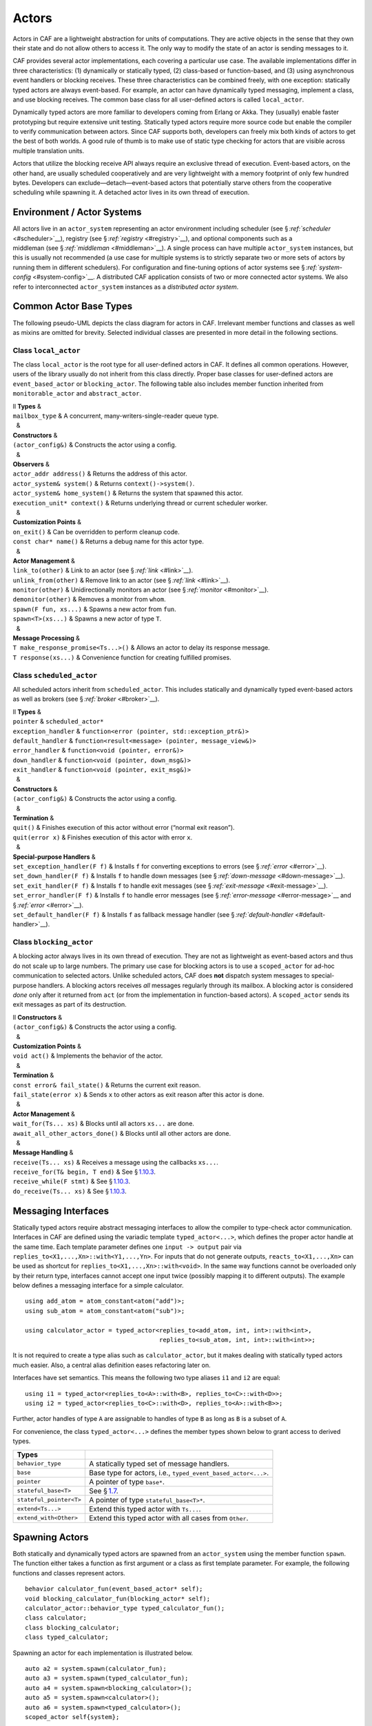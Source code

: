 .. raw:: latex

   \definecolor{lightgrey}{rgb}{0.9,0.9,0.9}

.. raw:: latex

   \definecolor{lightblue}{rgb}{0,0,1}

.. raw:: latex

   \definecolor{grey}{rgb}{0.5,0.5,0.5}

.. raw:: latex

   \definecolor{blue}{rgb}{0,0,1}

.. raw:: latex

   \definecolor{violet}{rgb}{0.5,0,0.5}

.. raw:: latex

   \definecolor{darkred}{rgb}{0.5,0,0}

.. raw:: latex

   \definecolor{darkblue}{rgb}{0,0,0.5}

.. raw:: latex

   \definecolor{darkgreen}{rgb}{0,0.5,0}

.. _actor:

Actors
======

Actors in CAF are a lightweight abstraction for units of computations. They are active objects in the sense that they own their state and do not allow others to access it. The only way to modify the state of an actor is sending messages to it.

CAF provides several actor implementations, each covering a particular use case. The available implementations differ in three characteristics: (1) dynamically or statically typed, (2) class-based or function-based, and (3) using asynchronous event handlers or blocking receives. These three characteristics can be combined freely, with one exception: statically typed actors are always event-based. For example, an actor can have dynamically typed messaging, implement a class, and use blocking receives. The common base class for all user-defined actors is called ``local_actor``.

Dynamically typed actors are more familiar to developers coming from Erlang or Akka. They (usually) enable faster prototyping but require extensive unit testing. Statically typed actors require more source code but enable the compiler to verify communication between actors. Since CAF supports both, developers can freely mix both kinds of actors to get the best of both worlds. A good rule of thumb is to make use of static type checking for actors that are visible across multiple translation units.

Actors that utilize the blocking receive API always require an exclusive thread of execution. Event-based actors, on the other hand, are usually scheduled cooperatively and are very lightweight with a memory footprint of only few hundred bytes. Developers can exclude—detach—event-based actors that potentially starve others from the cooperative scheduling while spawning it. A detached actor lives in its own thread of execution.

.. _actor-system:

Environment / Actor Systems
---------------------------

All actors live in an ``actor_system`` representing an actor environment including scheduler (see § \ `:ref:`scheduler` <#scheduler>`__), registry (see § \ `:ref:`registry` <#registry>`__), and optional components such as a middleman (see § \ `:ref:`middleman` <#middleman>`__). A single process can have multiple ``actor_system`` instances, but this is usually not recommended (a use case for multiple systems is to strictly separate two or more sets of actors by running them in different schedulers). For configuration and fine-tuning options of actor systems see § \ `:ref:`system-config` <#system-config>`__. A distributed CAF application consists of two or more connected actor systems. We also refer to interconnected ``actor_system`` instances as a *distributed actor system*.

.. raw:: latex

   \clearpage

.. _common-actor-base-types:

Common Actor Base Types
-----------------------

The following pseudo-UML depicts the class diagram for actors in CAF. Irrelevant member functions and classes as well as mixins are omitted for brevity. Selected individual classes are presented in more detail in the following sections.

|image|

.. raw:: latex

   \clearpage

.. _class-local_actor:

Class ``local_actor``
~~~~~~~~~~~~~~~~~~~~~

The class ``local_actor`` is the root type for all user-defined actors in CAF. It defines all common operations. However, users of the library usually do not inherit from this class directly. Proper base classes for user-defined actors are ``event_based_actor`` or ``blocking_actor``. The following table also includes member function inherited from ``monitorable_actor`` and ``abstract_actor``.

.. raw:: latex

   \small

| ll **Types** &  
| ``mailbox_type`` & A concurrent, many-writers-single-reader queue type.
|   &  
| **Constructors** &  
| ``(actor_config&)`` & Constructs the actor using a config.
|   &  
| **Observers** &  
| ``actor_addr address()`` & Returns the address of this actor.
| ``actor_system& system()`` & Returns ``context()->system()``.
| ``actor_system& home_system()`` & Returns the system that spawned this actor.
| ``execution_unit* context()`` & Returns underlying thread or current scheduler worker.
|   &  
| **Customization Points** &  
| ``on_exit()`` & Can be overridden to perform cleanup code.
| ``const char* name()`` & Returns a debug name for this actor type.
|   &  
| **Actor Management** &  
| ``link_to(other)`` & Link to an actor (see § `:ref:`link` <#link>`__).
| ``unlink_from(other)`` & Remove link to an actor (see § `:ref:`link` <#link>`__).
| ``monitor(other)`` & Unidirectionally monitors an actor (see § `:ref:`monitor` <#monitor>`__).
| ``demonitor(other)`` & Removes a monitor from ``whom``.
| ``spawn(F fun, xs...)`` & Spawns a new actor from ``fun``.
| ``spawn<T>(xs...)`` & Spawns a new actor of type ``T``.
|   &  
| **Message Processing** &  
| ``T make_response_promise<Ts...>()`` & Allows an actor to delay its response message.
| ``T response(xs...)`` & Convenience function for creating fulfilled promises.

.. raw:: latex

   \clearpage

.. _class-scheduled_actor:

Class ``scheduled_actor``
~~~~~~~~~~~~~~~~~~~~~~~~~

All scheduled actors inherit from ``scheduled_actor``. This includes statically and dynamically typed event-based actors as well as brokers (see § `:ref:`broker` <#broker>`__).

.. raw:: latex

   \small

| ll **Types** &  
| ``pointer`` & ``scheduled_actor*``
| ``exception_handler`` & ``function<error (pointer, std::exception_ptr&)>``
| ``default_handler`` & ``function<result<message> (pointer, message_view&)>``
| ``error_handler`` & ``function<void (pointer, error&)>``
| ``down_handler`` & ``function<void (pointer, down_msg&)>``
| ``exit_handler`` & ``function<void (pointer, exit_msg&)>``
|   &  
| **Constructors** &  
| ``(actor_config&)`` & Constructs the actor using a config.
|   &  
| **Termination** &  
| ``quit()`` & Finishes execution of this actor without error (“normal exit reason”).
| ``quit(error x)`` & Finishes execution of this actor with error ``x``.
|   &  
| **Special-purpose Handlers** &  
| ``set_exception_handler(F f)`` & Installs ``f`` for converting exceptions to errors (see § `:ref:`error` <#error>`__).
| ``set_down_handler(F f)`` & Installs ``f`` to handle down messages (see § `:ref:`down-message` <#down-message>`__).
| ``set_exit_handler(F f)`` & Installs ``f`` to handle exit messages (see § `:ref:`exit-message` <#exit-message>`__).
| ``set_error_handler(F f)`` & Installs ``f`` to handle error messages (see § \ `:ref:`error-message` <#error-message>`__ and § \ `:ref:`error` <#error>`__).
| ``set_default_handler(F f)`` & Installs ``f`` as fallback message handler (see § `:ref:`default-handler` <#default-handler>`__).

.. raw:: latex

   \clearpage

.. _class-blocking_actor:

Class ``blocking_actor``
~~~~~~~~~~~~~~~~~~~~~~~~

A blocking actor always lives in its own thread of execution. They are not as lightweight as event-based actors and thus do not scale up to large numbers. The primary use case for blocking actors is to use a ``scoped_actor`` for ad-hoc communication to selected actors. Unlike scheduled actors, CAF does **not** dispatch system messages to special-purpose handlers. A blocking actors receives *all* messages regularly through its mailbox. A blocking actor is considered *done* only after it returned from ``act`` (or from the implementation in function-based actors). A ``scoped_actor`` sends its exit messages as part of its destruction.

.. raw:: latex

   \small

| ll **Constructors** &  
| ``(actor_config&)`` & Constructs the actor using a config.
|   &  
| **Customization Points** &  
| ``void act()`` & Implements the behavior of the actor.
|   &  
| **Termination** &  
| ``const error& fail_state()`` & Returns the current exit reason.
| ``fail_state(error x)`` & Sends ``x`` to other actors as exit reason after this actor is done.
|   &  
| **Actor Management** &  
| ``wait_for(Ts... xs)`` & Blocks until all actors ``xs...`` are done.
| ``await_all_other_actors_done()`` & Blocks until all other actors are done.
|   &  
| **Message Handling** &  
| ``receive(Ts... xs)`` & Receives a message using the callbacks ``xs...``.
| ``receive_for(T& begin, T end)`` & See § \ `1.10.3 <#receive-loop>`__.
| ``receive_while(F stmt)`` & See § \ `1.10.3 <#receive-loop>`__.
| ``do_receive(Ts... xs)`` & See § \ `1.10.3 <#receive-loop>`__.

.. raw:: latex

   \clearpage

.. _interface:

Messaging Interfaces
--------------------

Statically typed actors require abstract messaging interfaces to allow the compiler to type-check actor communication. Interfaces in CAF are defined using the variadic template ``typed_actor<...>``, which defines the proper actor handle at the same time. Each template parameter defines one ``input -> output`` pair via ``replies_to<X1,...,Xn>::with<Y1,...,Yn>``. For inputs that do not generate outputs, ``reacts_to<X1,...,Xn>`` can be used as shortcut for ``replies_to<X1,...,Xn>::with<void>``. In the same way functions cannot be overloaded only by their return type, interfaces cannot accept one input twice (possibly mapping it to different outputs). The example below defines a messaging interface for a simple calculator.

::

   using add_atom = atom_constant<atom("add")>;
   using sub_atom = atom_constant<atom("sub")>;

   using calculator_actor = typed_actor<replies_to<add_atom, int, int>::with<int>,
                                        replies_to<sub_atom, int, int>::with<int>>;

It is not required to create a type alias such as ``calculator_actor``, but it makes dealing with statically typed actors much easier. Also, a central alias definition eases refactoring later on.

Interfaces have set semantics. This means the following two type aliases ``i1`` and ``i2`` are equal:

::

   using i1 = typed_actor<replies_to<A>::with<B>, replies_to<C>::with<D>>;
   using i2 = typed_actor<replies_to<C>::with<D>, replies_to<A>::with<B>>;

Further, actor handles of type ``A`` are assignable to handles of type ``B`` as long as ``B`` is a subset of ``A``.

For convenience, the class ``typed_actor<...>`` defines the member types shown below to grant access to derived types.

.. raw:: latex

   \small

+-------------------------+---------------------------------------------------------------+
| **Types**               |                                                               |
+=========================+===============================================================+
| ``behavior_type``       | A statically typed set of message handlers.                   |
+-------------------------+---------------------------------------------------------------+
| ``base``                | Base type for actors, i.e., ``typed_event_based_actor<...>``. |
+-------------------------+---------------------------------------------------------------+
| ``pointer``             | A pointer of type ``base*``.                                  |
+-------------------------+---------------------------------------------------------------+
| ``stateful_base<T>``    | See § \ `1.7 <#stateful-actor>`__.                            |
+-------------------------+---------------------------------------------------------------+
| ``stateful_pointer<T>`` | A pointer of type ``stateful_base<T>*``.                      |
+-------------------------+---------------------------------------------------------------+
| ``extend<Ts...>``       | Extend this typed actor with ``Ts...``.                       |
+-------------------------+---------------------------------------------------------------+
| ``extend_with<Other>``  | Extend this typed actor with all cases from ``Other``.        |
+-------------------------+---------------------------------------------------------------+

.. raw:: latex

   \clearpage

.. _spawn:

Spawning Actors
---------------

Both statically and dynamically typed actors are spawned from an ``actor_system`` using the member function ``spawn``. The function either takes a function as first argument or a class as first template parameter. For example, the following functions and classes represent actors.

::

   behavior calculator_fun(event_based_actor* self);
   void blocking_calculator_fun(blocking_actor* self);
   calculator_actor::behavior_type typed_calculator_fun();
   class calculator;
   class blocking_calculator;
   class typed_calculator;

Spawning an actor for each implementation is illustrated below.

::

     auto a2 = system.spawn(calculator_fun);
     auto a3 = system.spawn(typed_calculator_fun);
     auto a4 = system.spawn<blocking_calculator>();
     auto a5 = system.spawn<calculator>();
     auto a6 = system.spawn<typed_calculator>();
     scoped_actor self{system};

Additional arguments to ``spawn`` are passed to the constructor of a class or used as additional function arguments, respectively. In the example above, none of the three functions takes any argument other than the implicit but optional ``self`` pointer.

.. _function-based:

Function-based Actors
---------------------

When using a function or function object to implement an actor, the first argument *can* be used to capture a pointer to the actor itself. The type of this pointer is usually ``event_based_actor*`` or ``blocking_actor*``. The proper pointer type for any ``typed_actor`` handle ``T`` can be obtained via ``T::pointer`` (see § `1.3 <#interface>`__).

Blocking actors simply implement their behavior in the function body. The actor is done once it returns from that function.

Event-based actors can either return a ``behavior`` (see § `:ref:`message-handler` <#message-handler>`__) that is used to initialize the actor or explicitly set the initial behavior by calling ``self->become(...)``. Due to the asynchronous, event-based nature of this kind of actor, the function usually returns immediately after setting a behavior (message handler) for the *next* incoming message. Hence, variables on the stack will be out of scope once a message arrives. Managing state in function-based actors can be done either via rebinding state with ``become``, using heap-located data referenced via ``std::shared_ptr`` or by using the “stateful actor” abstraction (see § \ `1.7 <#stateful-actor>`__).

The following three functions implement the prototypes shown in § \ `1.4 <#spawn>`__ and illustrate one blocking actor and two event-based actors (statically and dynamically typed).

.. raw:: latex

   \clearpage

::

   // function-based, dynamically typed, event-based API
   behavior calculator_fun(event_based_actor*) {
     return {
       [](add_atom, int a, int b) {
         return a + b;
       },
       [](sub_atom, int a, int b) {
         return a - b;
       }
     };
   }

   // function-based, dynamically typed, blocking API
   void blocking_calculator_fun(blocking_actor* self) {
     bool running = true;
     self->receive_while(running) (
       [](add_atom, int a, int b) {
         return a + b;
       },
       [](sub_atom, int a, int b) {
         return a - b;
       },
       [&](exit_msg& em) {
         if (em.reason) {
           self->fail_state(std::move(em.reason));
           running = false;
         }
       }
     );
   }

   // function-based, statically typed, event-based API
   calculator_actor::behavior_type typed_calculator_fun() {
     return {
       [](add_atom, int a, int b) {
         return a + b;
       },
       [](sub_atom, int a, int b) {
         return a - b;
       }
     };
   }

.. raw:: latex

   \clearpage

.. _class-based:

Class-based Actors
------------------

Implementing an actor using a class requires the following:

-  Provide a constructor taking a reference of type ``actor_config&`` as first argument, which is forwarded to the base class. The config is passed implicitly to the constructor when calling ``spawn``, which also forwards any number of additional arguments to the constructor.

-  Override ``make_behavior`` for event-based actors and ``act`` for blocking actors.

Implementing actors with classes works for all kinds of actors and allows simple management of state via member variables. However, composing states via inheritance can get quite tedious. For dynamically typed actors, composing states is particularly hard, because the compiler cannot provide much help. For statically typed actors, CAF also provides an API for composable behaviors (see § \ `1.8 <#composable-behavior>`__) that works well with inheritance. The following three examples implement the forward declarations shown in § \ `1.4 <#spawn>`__.

::

   // class-based, dynamically typed, event-based API
   class calculator : public event_based_actor {
   public:
     calculator(actor_config& cfg) : event_based_actor(cfg) {
       // nop
     }

     behavior make_behavior() override {
       return calculator_fun(this);
     }
   };

   // class-based, dynamically typed, blocking API
   class blocking_calculator : public blocking_actor {
   public:
     blocking_calculator(actor_config& cfg) : blocking_actor(cfg) {
       // nop
     }

     void act() override {
       blocking_calculator_fun(this);
     }
   };

   // class-based, statically typed, event-based API
   class typed_calculator : public calculator_actor::base {
   public:
     typed_calculator(actor_config& cfg) : calculator_actor::base(cfg) {
       // nop
     }

     behavior_type make_behavior() override {
       return typed_calculator_fun();
     }
   };

.. raw:: latex

   \clearpage

.. _stateful-actor:

Stateful Actors
---------------

The stateful actor API makes it easy to maintain state in function-based actors. It is also safer than putting state in member variables, because the state ceases to exist after an actor is done and is not delayed until the destructor runs. For example, if two actors hold a reference to each other via member variables, they produce a cycle and neither will get destroyed. Using stateful actors instead breaks the cycle, because references are destroyed when an actor calls ``self->quit()`` (or is killed externally). The following example illustrates how to implement stateful actors with static typing as well as with dynamic typing.

::

   using cell = typed_actor<reacts_to<put_atom, int>,
                            replies_to<get_atom>::with<int>>;

   struct cell_state {
     int value = 0;
   };

   cell::behavior_type type_checked_cell(cell::stateful_pointer<cell_state> self) {
     return {
       [=](put_atom, int val) {
         self->state.value = val;
       },
       [=](get_atom) {
         return self->state.value;
       }
     };
   }

   behavior unchecked_cell(stateful_actor<cell_state>* self) {
     return {
       [=](put_atom, int val) {
         self->state.value = val;
       },
       [=](get_atom) {
         return self->state.value;
       }
     };

Stateful actors are spawned in the same way as any other function-based actor (see § `1.5 <#function-based>`__).

::

     auto cell1 = system.spawn(type_checked_cell);
     auto cell2 = system.spawn(unchecked_cell);

.. raw:: latex

   \clearpage

.. _composable-behavior:

Actors from Composable Behaviors experimental 
----------------------------------------------

When building larger systems, it is often useful to implement the behavior of an actor in terms of other, existing behaviors. The composable behaviors in CAF allow developers to generate a behavior class from a messaging interface (see § \ `1.3 <#interface>`__).

The base type for composable behaviors is ``composable_behavior<T>``, where ``T`` is a ``typed_actor<...>``. CAF maps each ``replies_to<A, B, C>::with<D, E, F>`` in ``T`` to a pure virtual member function with signature ``result<D, E, F> operator()(param<A>, param<B>, param<C>)``.

Note that ``operator()`` will take integral types as well as atom constants simply by value. A ``result<T>`` accepts either a value of type ``T``, a ``skip_t`` (see § `:ref:`default-handler` <#default-handler>`__), an ``error`` (see § `:ref:`error` <#error>`__), a ``delegated<T>`` (see § `:ref:`delegate` <#delegate>`__), or a ``response_promise<T>`` (see § `:ref:`promise` <#promise>`__). A ``result<void>`` is constructed by returning ``unit``.

A behavior that combines the behaviors ``X``, ``Y``, and ``Z`` must inherit from ``composed_behavior<X, Y, Z>`` instead of inheriting from the three classes directly. The class ``composed_behavior`` ensures that the behaviors are concatenated correctly. In case one message handler is defined in multiple base types, the *first* type in declaration order “wins”. For example, if ``X`` and ``Y`` both implement the interface ``replies_to<int, int>::with<int>``, only the handler implemented in ``X`` is active.

Any composable (or composed) behavior with no pure virtual member functions can be spawned directly through an actor system by calling ``system.spawn<...>()``, as shown below.

::

   // using add_atom = atom_constant<atom("add")>; (defined in atom.hpp)
   using multiply_atom = atom_constant<atom("multiply")>;

   using adder = typed_actor<replies_to<add_atom, int, int>::with<int>>;
   using multiplier = typed_actor<replies_to<multiply_atom, int, int>::with<int>>;

   class adder_bhvr : public composable_behavior<adder> {
   public:
     result<int> operator()(add_atom, int x, int y) override {
       return x + y;
     }
   };

   class multiplier_bhvr : public composable_behavior<multiplier> {
   public:
     result<int> operator()(multiply_atom, int x, int y) override {
       return x * y;
     }
   };

   // calculator_bhvr can be inherited from or composed further
   using calculator_bhvr = composed_behavior<adder_bhvr, multiplier_bhvr>;

   } // namespace <anonymous>

   void caf_main(actor_system& system) {
     auto f = make_function_view(system.spawn<calculator_bhvr>());
     cout << "10 + 20 = " << f(add_atom::value, 10, 20) << endl;
     cout << "7 * 9 = " << f(multiply_atom::value, 7, 9) << endl;
   }

   CAF_MAIN()

.. raw:: latex

   \clearpage

The second example illustrates how to use non-primitive values that are wrapped in a ``param<T>`` when working with composable behaviors. The purpose of ``param<T>`` is to provide a single interface for both constant and non-constant access. Constant access is modeled with the implicit conversion operator to ``const T&``, the member function ``get()`` and ``operator->``.

When acquiring mutable access to the represented value, CAF copies the value before allowing mutable access to it if more than one reference to the value exists. This copy-on-write optimization avoids race conditions by design, while minimizing copy operations (see § `:ref:`copy-on-write` <#copy-on-write>`__). A mutable reference is returned from the member functions ``get_mutable()`` and ``move()``. The latter is a convenience function for ``std::move(x.get_mutable())``. The following example illustrates how to use ``param<std::string>`` when implementing a simple dictionary.

::

   using dict = typed_actor<reacts_to<put_atom, string, string>,
                            replies_to<get_atom, string>::with<string>>;

   class dict_behavior : public composable_behavior<dict> {
   public:
     result<string> operator()(get_atom, param<string> key) override {
       auto i = values_.find(key);
       if (i == values_.end())
         return "";
       return i->second;
     }

     result<void> operator()(put_atom, param<string> key,
                             param<string> value) override {
       if (values_.count(key) != 0)
         return unit;
       values_.emplace(key.move(), value.move());
       return unit;
     }

   protected:
     std::unordered_map<string, string> values_;
   };

.. _attach:

Attaching Cleanup Code to Actors
--------------------------------

Users can attach cleanup code to actors. This code is executed immediately if the actor has already exited. Otherwise, the actor will execute it as part of its termination. The following example attaches a function object to actors for printing a custom string on exit.

::

   void print_on_exit(const actor& hdl, const std::string& name) {
     hdl->attach_functor([=](const error& reason) {
       cout << name << " exited: " << to_string(reason) << endl;
     });
   }

It is possible to attach code to remote actors. However, the cleanup code will run on the local machine.

.. _blocking-actor:

Blocking Actors
---------------

Blocking actors always run in a separate thread and are not scheduled by CAF. Unlike event-based actors, blocking actors have explicit, blocking *receive* functions. Further, blocking actors do not handle system messages automatically via special-purpose callbacks (see § `:ref:`special-handler` <#special-handler>`__). This gives users full control over the behavior of blocking actors. However, blocking actors still should follow conventions of the actor system. For example, actors should unconditionally terminate after receiving an ``exit_msg`` with reason ``exit_reason::kill``.

.. _receiving-messages:

Receiving Messages
~~~~~~~~~~~~~~~~~~

The function ``receive`` sequentially iterates over all elements in the mailbox beginning with the first. It takes a message handler that is applied to the elements in the mailbox until an element was matched by the handler. An actor calling ``receive`` is blocked until it successfully dequeued a message from its mailbox or an optional timeout occurs. Messages that are not matched by the behavior are automatically skipped and remain in the mailbox.

::

   self->receive (
     [](int x) { /* ... */ }
   );

.. _catch-all:

Catch-all Receive Statements
~~~~~~~~~~~~~~~~~~~~~~~~~~~~

Blocking actors can use inline catch-all callbacks instead of setting a default handler (see § `:ref:`default-handler` <#default-handler>`__). A catch-all case must be the last callback before the optional timeout, must be prefixed with ``others >>``, and must have the signature ``result<message> (const type_erased_tuple*)``.

The following example showcases a simple receive statement that expects a ``float`` and handles the system messages ``down_msg`` and ``exit_msg``. If neither of these three cases match, the actor reports an error back to the sender.

::

   self->receive(
     [&](float x) {
       // ...
     },
     [&](const down_msg& x) {
       // ...
     },
     [&](const exit_msg& x) {
       // ...
     },
     others >> [](message_view& x) -> result<message> {
       // report unexpected message back to client
       return sec::unexpected_message;
     }
   );

.. raw:: latex

   \clearpage

.. _receive-loop:

Receive Loops
~~~~~~~~~~~~~

Message handler passed to ``receive`` are temporary object at runtime. Hence, calling ``receive`` inside a loop creates an unnecessary amount of short-lived objects. CAF provides predefined receive loops to allow for more efficient code.

::

   // BAD
   std::vector<int> results;
   for (size_t i = 0; i < 10; ++i)
     receive (
       [&](int value) {
         results.push_back(value);
       }
     );

   // GOOD
   std::vector<int> results;
   size_t i = 0;
   receive_for(i, 10) (
     [&](int value) {
       results.push_back(value);
     }
   );

::

   // BAD
   size_t received = 0;
   while (received < 10) {
     receive (
       [&](int) {
         ++received;
       }
     );
   } ;

   // GOOD
   size_t received = 0;
   receive_while([&] { return received < 10; }) (
     [&](int) {
       ++received;
     }
   );

.. raw:: latex

   \clearpage

::

   // BAD
   size_t received = 0;
   do {
     receive (
       [&](int) {
         ++received;
       }
     );
   } while (received < 10);

   // GOOD
   size_t received = 0;
   do_receive (
     [&](int) {
       ++received;
     }
   ).until([&] { return received >= 10; });

The examples above illustrate the correct usage of the three loops ``receive_for``, ``receive_while`` and ``do_receive(...).until``. It is possible to nest receives and receive loops.

::

   bool running = true;
   self->receive_while([&] { return running; }) (
     [&](int value1) {
       self->receive (
         [&](float value2) {
           aout(self) << value1 << " => " << value2 << endl;
         }
       );
     },
     // ...
   );

.. _scoped-actors:

Scoped Actors
~~~~~~~~~~~~~

The class ``scoped_actor`` offers a simple way of communicating with CAF actors from non-actor contexts. It overloads ``operator->`` to return a ``blocking_actor*``. Hence, it behaves like the implicit ``self`` pointer in functor-based actors, only that it ceases to exist at scope end.

::

   void test(actor_system& system) {
     scoped_actor self{system};
     // spawn some actor
     auto aut = self->spawn(my_actor_impl);
     self->send(aut, "hi there");
     // self will be destroyed automatically here; any
     // actor monitoring it will receive down messages etc.
   }

.. |image| image:: actor_types.png

